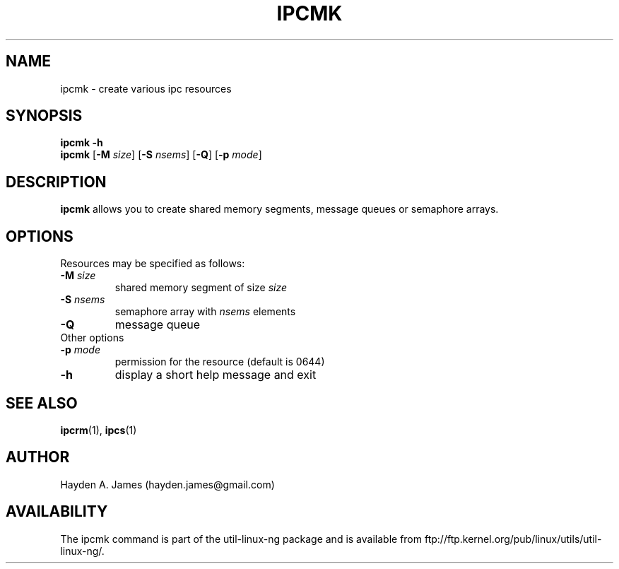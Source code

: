 .\" Copyright 2008 Hayden A. James (hayden.james@gmail.com)
.\" May be distributed under the GNU General Public License
.TH "IPCMK" "1" "21 March 2008" "ipcmk" "Linux Programmer's Manual"
.SH "NAME"
ipcmk \- create various ipc resources
.SH "SYNOPSIS"
.B ipcmk \-h
.br
.B ipcmk
.RB [ \-M
.IR size ]
.RB [ \-S
.IR nsems ]
.RB [ \-Q ]
.RB [ \-p
.IR mode ]
.SH "DESCRIPTION"
.B ipcmk
allows you to create shared memory segments, message queues or semaphore arrays.
.SH "OPTIONS"
.TP
Resources may be specified as follows:
.TP
.BI \-M " size"
shared memory segment of size
.I size
.TP
.BI \-S " nsems"
semaphore array with
.I nsems
elements
.TP
.BI \-Q
message queue
.TP
Other options
.TP
.BI \-p " mode"
permission for the resource (default is 0644)
.TP
.B \-h
display a short help message and exit
.PP
.SH "SEE ALSO"
.BR ipcrm (1),
.BR ipcs (1)
.SH "AUTHOR"
Hayden A. James (hayden.james@gmail.com)
.SH "AVAILABILITY"
The ipcmk command is part of the util\-linux\-ng package and is available from
ftp://ftp.kernel.org/pub/linux/utils/util\-linux\-ng/.
